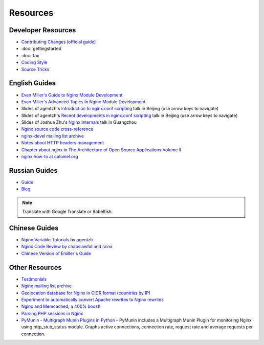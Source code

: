 Resources
=========

Developer Resources
-------------------
* `Contributing Changes (official guide) <http://nginx.org/en/docs/contributing_changes.html>`_
* :doc:`gettingstarted`
* :doc:`faq`
* `Coding Style <http://wiki.nginx.org/CodingStyle>`_
* `Source Tricks <http://wiki.nginx.org/SourceTricks>`_



English Guides
--------------
* `Evan Miller's Guide to Nginx Module Development <http://www.evanmiller.org/nginx-modules-guide.html>`_
* `Evan Miller's Advanced Topics In Nginx Module Development <http://www.evanmiller.org/nginx-modules-guide-advanced.html>`_
* Slides of agentzh's `Introduction to nginx.conf scripting <http://agentzh.org/misc/slides/nginx-conf-scripting/>`_ talk in Beijing (use arrow keys to navigate)
* Slides of agentzh's `Recent developments in nginx.conf scripting <http://agentzh.org/misc/slides/recent-dev-nginx-conf/>`_ talk in Beijing (use arrow keys to navigate)
* Slides of Joshua Zhu's `Nginx Internals <http://www.slideshare.net/joshzhu/nginx-internals>`_ talk in Guangzhou
* `Nginx source code cross-reference <http://lxr.evanmiller.org/http/source/>`_
* `nginx-devel mailing list archive <http://nginx.org/pipermail/nginx-devel/>`_
* `Notes about HTTP headers management <http://wiki.nginx.org/HeadersManagement>`_
* `Chapter about nginx in The Architecture of Open Source Applications Volume II <http://www.aosabook.org/en/nginx.html>`_
* `nginx how-to at calomel.org <https://calomel.org/nginx.html>`_



Russian Guides
--------------
* `Guide <http://www.grid.net.ru/nginx/nginx-modules.html>`_
* `Blog <http://catap.ru/blog/tag/nginx%20programming%20guide/>`_

..
  Dead links now
  * `Translation of Emiller's Guide <http://kung-fu-tzu.ru/posts/2008/09/09/emillers-nginx-modules-guide/>`_

.. note:: Translate with Google Translate or Babelfish.



Chinese Guides
--------------
* `Nginx Variable Tutorials <http://blog.sina.com.cn/openresty>`_ by `agentzh <http://agentzh.org>`_
* `Nginx Code Review by chaoslawful and rainx <http://code.google.com/p/nginxsrp/wiki/NginxCodeReview>`_
* `Chinese Version of Emiller's Guide <http://code.google.com/p/emillers-guide-to-nginx-module-chn/>`_

..
  Dead links now
  * `Chinese version of Notes about HTTP headers management <http://vimedia.org/index.php/archives/nginx_http_header.html>`_
  * `CENTOS+NGINX+PHP5.4+MYSQL <http://www.dasdoc.com/article/1>`_
  * `MAC INSTALL NGINX+PHP+MYSQL <http://www.dasdoc.com/article/39>`_



Other Resources
---------------
* `Testimonials <http://wiki.nginx.org/WhyUseIt>`_
* `Nginx mailing list archive <http://markmail.org/browse/ru.sysoev.nginx>`_
* `Geolocation database for Nginx in CIDR format (countries by IP) <http://www.wipmania.com/en/base/>`_
* `Experiment to automatically convert Apache rewrites to Nginx rewrites <http://www.anilcetin.com/convert-apache-htaccess-to-nginx/>`_
* `Nginx and Memcached, a 400% boost! <http://www.igvita.com/2008/02/11/nginx-and-memcached-a-400-boost/>`_
* `Parsing PHP sessions in Nginx <http://mauro-stettler.blogspot.com/2011/06/php-session-parser-in-production.html>`_
* `PyMunin - Multigraph Munin Plugins in Python <http://aouyar.github.com/PyMunin/>`_ - PyMunin includes a Multigraph Munin Plugin for monitoring Nginx using http_stub_status module. Graphs active connections, connection rate, request rate and average requests per connection.

..
  Dead links now
  * `nWeb Script - Easy installer script for Debian / Ubuntu <http://thehook.eu/tools/nweb/>`_ (Installs nginx, with PHP support and MySQL)
  * `Intellij IDEA plugin for integration with nginx <http://code.google.com/p/idea-nginx/>`_
  * `Unofficial Debian repository with the latest Nginx release <http://debian.perusio.net>`_
  * `Nginx vs Apache <http://www.joeandmotorboat.com/2008/02/28/apache-vs-nginx-web-server-performance-deathmatch/>`_
  * `ISPConfig support for Nginx <http://www.howtoforge.com/forums/showthread.php?p=161742>`_
  * `Latest bug reports about nginx found by bugspy.net <http://bugspy.net/search/?q=nginx>`_
  * `Using nginx as reverse-proxy <http://paulohiga.com/posts/nginx-proxy-reverso-php-apache.php>`_

